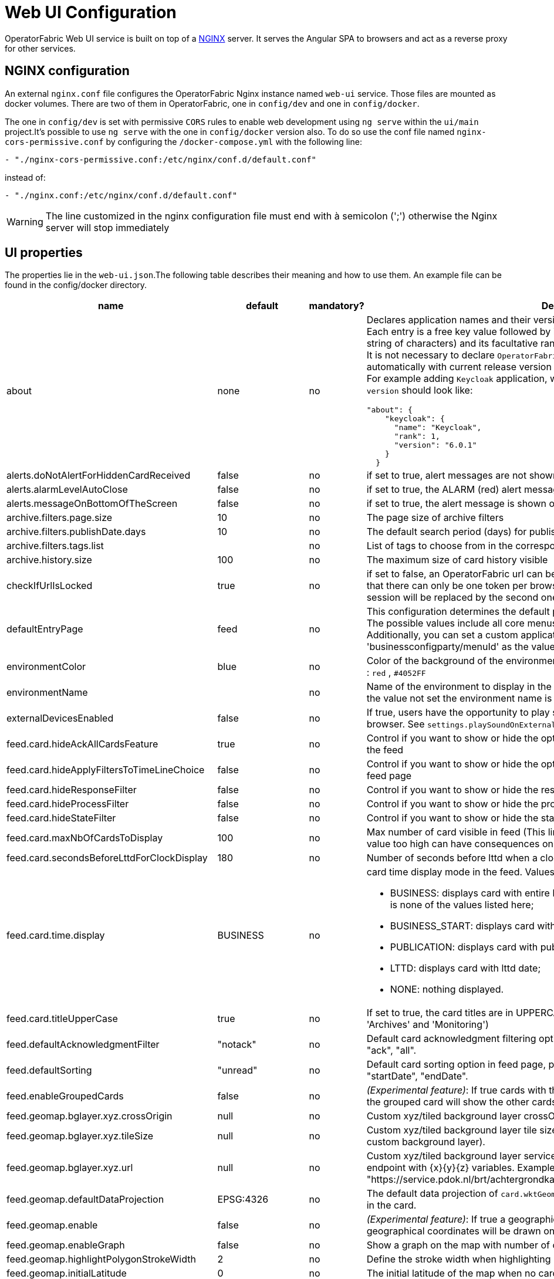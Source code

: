// Copyright (c) 2018-2024 RTE (http://www.rte-france.com)
// See AUTHORS.txt
// This document is subject to the terms of the Creative Commons Attribution 4.0 International license.
// If a copy of the license was not distributed with this
// file, You can obtain one at https://creativecommons.org/licenses/by/4.0/.
// SPDX-License-Identifier: CC-BY-4.0




= Web UI Configuration

OperatorFabric Web UI service is built on top of a link:https://www.nginx.com/[NGINX] server.
It  serves the Angular SPA to browsers and act as a reverse proxy for other services.

== NGINX configuration

An external `nginx.conf` file configures the OperatorFabric Nginx instance named `web-ui` service.
Those files are mounted as docker volumes. There are two of them in OperatorFabric, one in `config/dev` and one in `config/docker`.

The one in `config/dev` is set with
 permissive `CORS` rules to enable web development using `ng serve` within the `ui/main` project.It's possible to use `ng serve` with the one in `config/docker` version also. To do so use the conf file named
`nginx-cors-permissive.conf` by configuring the `/docker-compose.yml` with the following line:
----
- "./nginx-cors-permissive.conf:/etc/nginx/conf.d/default.conf"
----
instead of:
----
- "./nginx.conf:/etc/nginx/conf.d/default.conf"
----

[WARNING]
====
The line customized in the nginx configuration file must end with à semicolon (';') otherwise the Nginx server will stop immediately
====

[[ui_properties]]
== UI properties

The properties lie in the `web-ui.json`.The following table describes their meaning and  how to use them. An example file can be found in the config/docker directory.

|===
|name|default|mandatory?|Description

|about
a|none
a|no
a|Declares application names and their version into web-ui about section. +
Each entry is
a free key value followed by its name (a string of characters), its version (a string of characters) and its facultative rank of declaration (a number). +
It is not necessary to declare `OperatorFabric` as application because it is added automatically with current release version and rank `0`. +
For example adding `Keycloak` application, with `'Keycloak'` as `name`, `1` as `rank` and  `'6.0.1'` as `version` should look like:
[source, json]
----
"about": {
    "keycloak": {
      "name": "Keycloak",
      "rank": 1,
      "version": "6.0.1"
    }
  }
----
|alerts.doNotAlertForHiddenCardReceived|false|no| if set to true, alert messages are not shown when receiving cards not visible in the feed
|alerts.alarmLevelAutoClose|false|no| if set to true, the ALARM (red) alert message will automatically close after a few seconds
|alerts.messageOnBottomOfTheScreen|false|no| if set to true, the alert message is shown on the bottom of the page

|archive.filters.page.size|10|no|The page size of archive filters
|archive.filters.publishDate.days|10|no|The default search period (days) for publish date filter in archives page
|archive.filters.tags.list||no|List of tags to choose from in the corresponding filter in archives page
|archive.history.size|100|no|The maximum size of card history visible

|checkIfUrlIsLocked|true|no| if set to false, an OperatorFabric url can be used by several tabs in the same browser. Note that there can only be one token per browser for a given OperatorFabric url, so the first session will be replaced by the second one

|defaultEntryPage|feed|no|This configuration determines the default page that will be displayed after a user logs in. The possible values include all core menus, with the exception of 'usercard' and 'about'. Additionally, you can set a custom application as the entry page by using 'businessconfigparty/menuId' as the value.
|environmentColor|blue|no| Color of the background of the environment name. The format of color is css, for example : `red` , `#4052FF`
|environmentName||no| Name of the environment to display in the top-right corner (examples: PROD , TEST .. ), if the value not set the environment name is not shown .

|externalDevicesEnabled|false|no|If true, users have the opportunity to play sounds on external devices rather than in the browser. See `settings.playSoundOnExternalDevice`

|feed.card.hideAckAllCardsFeature|true|no|Control if you want to show or hide the option for acknowledging all the visible cards of the feed
|feed.card.hideApplyFiltersToTimeLineChoice|false|no|Control if you want to show or hide the option of applying filters or not to timeline in the feed page
|feed.card.hideResponseFilter|false|no|Control if you want to show or hide the response filter in the feed page
|feed.card.hideProcessFilter|false|no|Control if you want to show or hide the process filter in the feed page
|feed.card.hideStateFilter|false|no|Control if you want to show or hide the state filter in the feed page
|feed.card.maxNbOfCardsToDisplay|100|no| Max number of card visible in feed (This limit is used for performance reasons, setting the value too high can have consequences on browser response times)
|feed.card.secondsBeforeLttdForClockDisplay|180|no| Number of seconds before lttd when a clock is activated in cards on the feed
|feed.card.time.display|BUSINESS|no
a|card time display mode in the feed. Values :

- BUSINESS: displays card with entire business period. It is the fallback if the set value is none of the values listed here;
- BUSINESS_START: displays card with business start date;
- PUBLICATION: displays card with publication date;
- LTTD: displays card with lttd date;
- NONE: nothing displayed.
|feed.card.titleUpperCase|true|no| If set to true, the card titles are in UPPERCASE. (Option applies to the 'Card Feed', 'Archives' and 'Monitoring')
|feed.defaultAcknowledgmentFilter|"notack"|no|Default card acknowledgment filtering option in feed page, possible values are : "notack", "ack", "all".
|feed.defaultSorting|"unread"|no|Default card sorting option in feed page, possible values are : "unread", "date", "severity", "startDate", "endDate".
|feed.enableGroupedCards|false|no|_(Experimental feature)_: If true cards with the same tags are grouped together. Clicking on the grouped card will show the other cards with the same tags in the feed.
|feed.geomap.bglayer.xyz.crossOrigin|null|no|Custom xyz/tiled background layer crossOrigin setting.
|feed.geomap.bglayer.xyz.tileSize|null|no|Custom xyz/tiled background layer tile size (Int value, example: 256. Required when using custom background layer).
|feed.geomap.bglayer.xyz.url|null|no|Custom xyz/tiled background layer service URL, Replaces OSM background layer (Add endpoint with {x}{y}{z} variables. Example: "https://service.pdok.nl/brt/achtergrondkaart/wmts/v2_0/grijs/EPSG:3857/{z}/{x}/{y}.png".
|feed.geomap.defaultDataProjection|EPSG:4326|no| The default data projection of `card.wktGeometry` to use when no wktProjection is embedded in the card.
|feed.geomap.enable|false|no|_(Experimental feature)_: If true a geographical map will be shown and cards that have geographical coordinates will be drawn on the map.
|feed.geomap.enableGraph|false|no|Show a graph on the map with number of cards per severity.
|feed.geomap.highlightPolygonStrokeWidth|2|no| Define the stroke width when highlighting polygon in the geomap view of a card.
|feed.geomap.initialLatitude|0|no| The initial latitude of the map when no cards with geographical coordinates are present.
|feed.geomap.initialLongitude|0|no| The initial longitude of the map when no cards with geographical coordinates are present.
|feed.geomap.initialZoom|1|no| Initial zoom level of the map.
|feed.geomap.layer.geojson|null|no|List of GeoJSON layers to add to the map with optional style attribute. The style object can have styling properties for stroke, fill, image, and text styles as defined in OpenLayer flat style (https://openlayers.org/en/latest/apidoc/module-ol_style_flat.html). Example: [{"url":"assets/layers/service-area.geojson"},{"url":"https://localhost:8000/network-lines.geojson", "style": {"stroke-color": "blue"}}]
|feed.geomap.maxZoom|11|no| Max zoom level, to prevent zooming in too much when only one card is shown (or multiple cards in close proximity).
|feed.geomap.popupContent|publishDateAndTitle|no| Define the content of the geomap popup. Possible values are : `publishDateAndTitle` (default value) or `summary`.
|feed.geomap.zoomDuration|500|no| Time in milliseconds it takes to zoom the map to the specific location. Set to 0 to disable the zoom animation.
|feed.geomap.zoomToLocation|14|no| Zoom level when zooming to a location of a selected card.
|feed.showSearchFilter|false|no| If set to false, the search filter is hidden.
|feed.timeline.domains|["TR", "J", "7D", "W", "M", "Y"]|no| List of domains to show on the timeline, possible domains are : "TR", "J", "7D", "W", "M", "Y".

|heartbeatSendingInterval|30|yes| Frequency in seconds at which the ui sends heartbeat to the server

|i18n.supported.locales||no|List of supported locales (Only fr and en so far)
Values should be taken from the link:https://en.wikipedia.org/wiki/List_of_tz_database_time_zones[TZ database].

|logging.filters.publishDate.days|10|no|The default search period (days) for publish date filter in logging page
|logging.filters.tags.list||no|List of tags to choose from in the corresponding filter in logging page

|logo.base64|medium OperatorFabric icon|no|The encoding result of converting the svg logo to Base64, use this link:https://base64.guru/converter/encode/image/svg[online tool] to encode your svg. If it is not set, a medium (32px) OperatorFabric icon is displayed.
|logo.height|40|no|The height of the logo (in px) (only taken into account if logo.base64 is set). The value cannot be more than 48px (if it is set to more than 48px, it will be ignored and set to 48px).
|logo.width|40|no|The width of the logo (in px) (only taken into account if logo.base64 is set).

|secondsToCloseSession|60|no|Number of seconds between logout and token expiration. If you use IMPLICIT authentication mode, exercise caution when modifying the value to prevent logouts before token silent refresh.

|security.changePasswordUrl||no|URL to change the user password (if the top-right menu item "Change password" is visible)
|security.logout-url||yes
a|The keycloak logout URL. Is a composition of:
- Your keycloak instance and the _auth_ keyword (ex: https://www.keycloakurl.com/auth), but we also support domains without _auth_ (ex: https://www.keycloakurl.com/customPath)
- The realm name (Ex: dev)
- The redirect URL (_redirect_uri_): The redirect URL after success authentication
|security.oauth2.flow.delegate-url|null|no
a|Url to redirect the browser to for authentication. Mandatory with:

- CODE flow: must be the url with protocol choice and version as query parameters;
- IMPLICIT flow: must be the url part before `.well-known/openid-configuration` (for example in dev configuration it's
`http://localhost:89/auth/realms/dev`).
|security.oauth2.flow.mode|PASSWORD|no
a|authentication mode, available options:

- CODE: Authorization Code Flow;
- PASSWORD: Direct Password Flow (fallback);
- IMPLICIT: Implicit Flow.

|security.implicit-mode-post-logout-url|null|no| The redirect URL after logout when using IMPLICIT flow 

|selectActivityAreaOnLogin|false|no| if set to true the users belonging to multiple Entities will be required to configure activity area on login

|settings.dateFormat|Value from the browser configuration|no|Format for date rendering (example : dd/MM/yyyy )
|settings.dateTimeFormat|Value from the browser configuration|no|Format for date and time rendering (example : HH:mm dd/MM/yyyy )
|settings.locale|en|no|Default user locale (use en if not set)
|settings.playSoundForAction|false|no|If set to true, a sound is played when Action cards are added or updated in the feed
|settings.playSoundForAlarm|false|no|If set to true, a sound is played when Alarm cards are added or updated in the feed
|settings.playSoundForCompliant|false|no|If set to true, a sound is played when Compliant cards are added or updated in the feed
|settings.playSoundForInformation|false|no|If set to true, a sound is played when Information cards are added or updated in the feed
|settings.playSoundOnExternalDevice|false|no|If set to true (and `externalDevicesEnabled` is set to true as well) and the user has an external device configured, sounds will be played on this device rather than in the browser
|settings.remoteLoggingEnabled|false|no| If set to true, some logs from the UI are sent to the back and write in the log file of the cards-consultation service
|settings.hallwayMode|false|no| If set to true, hallway mode for feed screen will be enabled 
|settings.replayEnabled|false|no|If set to true, sounds are replayed every `settings.replayInterval` seconds until the user interacts with the application
|settings.replayInterval|5|no|Interval between sound replays (see `settings.replayEnabled`)
|settings.systemNotificationAction|false|no|If set to true, a system notification is sent when Action cards are added or updated in the feed
|settings.systemNotificationAlarm|false|no|If set to true, a system notification is sent when Alarm cards are added or updated in the feed
|settings.systemNotificationCompliant|false|no|If set to true, a system notification is sent when Compliant cards are added or updated in the feed
|settings.systemNotificationInformation|false|no|If set to true, a system notification is sent when Information cards are added or updated in the feed
|settings.styleWhenNightDayModeDesactivated||no|Style to apply if not using day night mode, possible value are DAY or NIGHT
|settings.timeFormat|Value from the browser configuration|no|Format for time rendering (example : HH:mm )
|settingsScreen.hiddenSettings||no|Array of string indicating which field(s) we want to hide in the settings screen. Possible values : +
"language" : if present, language field will not be displayed +
"remoteLoggingEnabled" : if present, the checkbox to activate remote logging will not be displayed +
"sounds" : if present, the checkboxes for sound notifications will not be displayed +
"systemNotifications" : if present, the checkboxes for systemNotifications will not be displayed +
"sendCardsByEmail" : if present, the email options will not be displayed +
"emailToPlainText" : if present, the email option to have the emails sent as plain text will not be displayed +
"sendDailyEmail" : if present, the email option to have the daily email recap will not be displayed +
"timezoneForEmails" : if present, the field to choose the timezone for emails will not be displayed +
"hallwayMode": if present, the checkbox to activate hallway mode won't be displayed
|showUserEntitiesOnTopRightOfTheScreen|false|no|If set to true, the user's entities with the "ACTIVITY_AREA" role will be displayed under the login on the top right of the screen

|title|OperatorFabric|no|Title of the application, displayed on the browser

|usercard.useDescriptionFieldForEntityList|false|no|If true, show entity `description` field instead of `name` in user card page

|customJsToLoad||no|List of URLs of javascript files to be loaded at startup

|===

IMPORTANT:
====
To declare settings parameters, you now need to group all fields under `settings: { }`
For example:

Replace the following invalid settings config
```
  "settings.replayInterval": 10,
  "settings.replayEnabled": true,
  "settings": {
    "about": {
      "keycloak": {
        "name": "Keycloak",
        "rank": 2,
        "version": "6.0.1"
      },
    }
    "locale": "en",
    "dateTimeFormat": "HH:mm dd/MM/yyyy",
    "dateFormat": "dd/MM/yyyy",
    "styleWhenNightDayModeDesactivated": "NIGHT"
  },
```

By this valid one :

```
  "settings": {
    "replayInterval": 10,
    "replayEnabled": true,
    "about": {
      "keycloak": {
        "name": "Keycloak",
        "rank": 2,
        "version": "6.0.1"
      },
    }
    "locale": "en",
    "dateTimeFormat": "HH:mm dd/MM/yyyy",
    "dateFormat": "dd/MM/yyyy",
    "styleWhenNightDayModeDesactivated": "NIGHT"
  },
```

====




